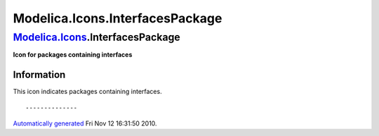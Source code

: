 ================================
Modelica.Icons.InterfacesPackage
================================

`Modelica.Icons <Modelica_Icons.html#Modelica.Icons>`_.InterfacesPackage
------------------------------------------------------------------------

**Icon for packages containing interfaces**

Information
~~~~~~~~~~~

::

This icon indicates packages containing interfaces.

::

--------------

`Automatically generated <http://www.3ds.com/>`_ Fri Nov 12 16:31:50
2010.
